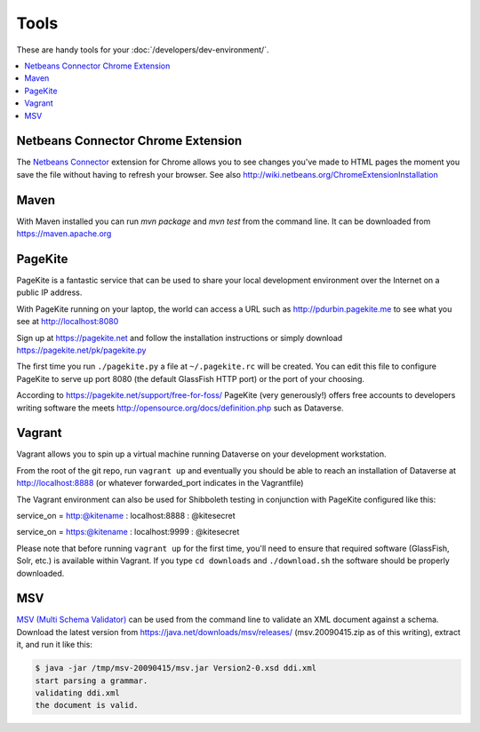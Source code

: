 =====
Tools
=====

These are handy tools for your :doc:`/developers/dev-environment/`.

.. contents:: :local:

Netbeans Connector Chrome Extension
+++++++++++++++++++++++++++++++++++

The `Netbeans Connector <https://chrome.google.com/webstore/detail/netbeans-connector/hafdlehgocfcodbgjnpecfajgkeejnaa?hl=en>`_ extension for Chrome allows you to see changes you've made to HTML pages the moment you save the file without having to refresh your browser. See also 
http://wiki.netbeans.org/ChromeExtensionInstallation

Maven
+++++

With Maven installed you can run `mvn package` and `mvn test` from the command line. It can be downloaded from https://maven.apache.org

PageKite
++++++++

PageKite is a fantastic service that can be used to share your
local development environment over the Internet on a public IP address.

With PageKite running on your laptop, the world can access a URL such as
http://pdurbin.pagekite.me to see what you see at http://localhost:8080

Sign up at https://pagekite.net and follow the installation instructions or simply download https://pagekite.net/pk/pagekite.py

The first time you run ``./pagekite.py`` a file at ``~/.pagekite.rc`` will be
created. You can edit this file to configure PageKite to serve up port 8080
(the default GlassFish HTTP port) or the port of your choosing.

According to https://pagekite.net/support/free-for-foss/ PageKite (very generously!) offers free accounts to developers writing software the meets http://opensource.org/docs/definition.php such as Dataverse.

Vagrant
+++++++

Vagrant allows you to spin up a virtual machine running Dataverse on
your development workstation.

From the root of the git repo, run ``vagrant up`` and eventually you
should be able to reach an installation of Dataverse at
http://localhost:8888 (or whatever forwarded_port indicates in the
Vagrantfile)

The Vagrant environment can also be used for Shibboleth testing in
conjunction with PageKite configured like this:

service_on = http:@kitename  : localhost:8888 : @kitesecret

service_on = https:@kitename : localhost:9999 : @kitesecret

Please note that before running ``vagrant up`` for the first time,
you'll need to ensure that required software (GlassFish, Solr, etc.)
is available within Vagrant. If you type ``cd downloads`` and
``./download.sh`` the software should be properly downloaded.

MSV
+++

`MSV (Multi Schema Validator) <http://msv.java.net>`_ can be used from the command line to validate an XML document against a schema. Download the latest version from https://java.net/downloads/msv/releases/ (msv.20090415.zip as of this writing), extract it, and run it like this:

.. code-block:: bash

    $ java -jar /tmp/msv-20090415/msv.jar Version2-0.xsd ddi.xml 
    start parsing a grammar.
    validating ddi.xml
    the document is valid.
